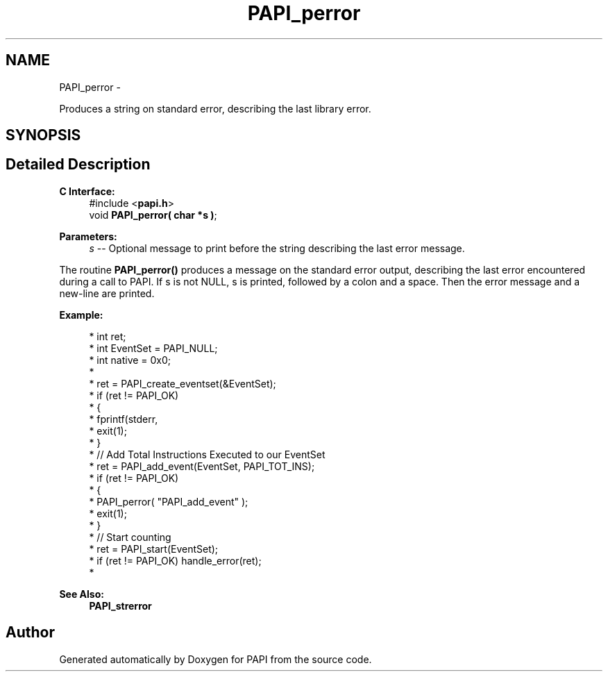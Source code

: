 .TH "PAPI_perror" 3 "Wed Nov 12 2014" "Version 5.4.0.0" "PAPI" \" -*- nroff -*-
.ad l
.nh
.SH NAME
PAPI_perror \- 
.PP
Produces a string on standard error, describing the last library error\&.  

.SH SYNOPSIS
.br
.PP
.SH "Detailed Description"
.PP 

.PP
\fBC Interface:\fP
.RS 4
#include <\fBpapi\&.h\fP> 
.br
 void \fBPAPI_perror( char *s )\fP;
.RE
.PP
\fBParameters:\fP
.RS 4
\fIs\fP -- Optional message to print before the string describing the last error message\&.
.RE
.PP
The routine \fBPAPI_perror()\fP produces a message on the standard error output, describing the last error encountered during a call to PAPI\&. If s is not NULL, s is printed, followed by a colon and a space\&. Then the error message and a new-line are printed\&.
.PP
\fBExample:\fP
.RS 4

.PP
.nf
*  int ret;
*  int EventSet = PAPI_NULL;
*  int native = 0x0;
*
*  ret = PAPI_create_eventset(&EventSet);
*  if (ret != PAPI_OK)
*  {
*     fprintf(stderr, \"PAPI error %d: %s\\n\", ret, PAPI_strerror(retval));
*     exit(1);
*  }
*  // Add Total Instructions Executed to our EventSet
*  ret = PAPI_add_event(EventSet, PAPI_TOT_INS);
*  if (ret != PAPI_OK)
*  {
*     PAPI_perror( "PAPI_add_event" );
*     exit(1);
*  }
*  // Start counting
*  ret = PAPI_start(EventSet);
*  if (ret != PAPI_OK) handle_error(ret);
*  

.fi
.PP
.RE
.PP
\fBSee Also:\fP
.RS 4
\fBPAPI_strerror\fP 
.RE
.PP


.SH "Author"
.PP 
Generated automatically by Doxygen for PAPI from the source code\&.
